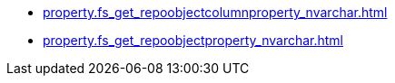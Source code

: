 * xref:property.fs_get_repoobjectcolumnproperty_nvarchar.adoc[]
* xref:property.fs_get_repoobjectproperty_nvarchar.adoc[]
